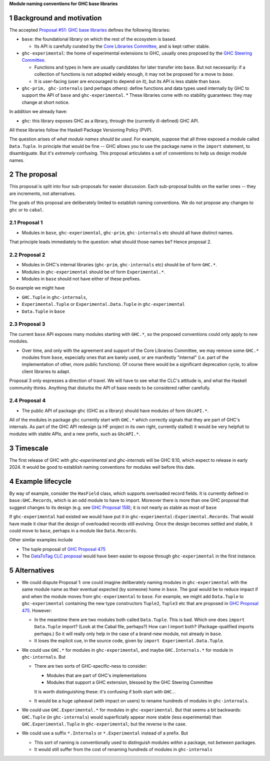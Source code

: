 .. sectnum::

**Module naming conventions for GHC base libraries**

Background and motivation
===========================
The accepted `Proposal #51: GHC base libraries <https://github.com/haskellfoundation/tech-proposals/blob/main/proposals/accepted/051-ghc-base-libraries.rst>`_
defines the following libraries:

* ``base``: the foundational library on which the rest of the ecosystem is based.

  * Its API is carefully curated by the `Core Libraries Committee <https://github.com/haskell/core-libraries-committee>`_, and is kept rather stable.

* ``ghc-experimental``: the home of experimental extensions to GHC, usually ones proposed by the
  `GHC Steering Committee <https://github.com/ghc-proposals/ghc-proposals/>`_.

  * Functions and types in here are usually candidates for later transfer into ``base``.  But not necessarily: if a collection of functions is not adopted widely enough, it may not be proposed for a move to `base`.

  * It is user-facing (user are encouraged to depend on it), but its API is less stable than ``base``.

* ``ghc-prim, ghc-internals`` (and perhaps others): define functions and data types used internally by GHC to support the API of ``base`` and ``ghc-experimental``.
  * These libraries come with no stability guarantees: they may change at short notice.

In addition we already have:

* ``ghc``: this library exposes GHC as a library, through the (currently ill-defined) GHC API.

All these libraries follow the Haskell Package Versioning Policy (PVP).

The question arises of *what module names should be used*. For example, suppose that all three exposed a module called ``Data.Tuple``.  In principle that would be fine -- GHC allows you
to use the package name in the ``import`` statement, to disambiguate.  But it's *extremely* confusing.  This proposal articulates a set of conventions to
help us design module names.

The proposal
============

This proposal is split into four sub-proposals for easier discussion.  Each sub-proposal builds on the
earlier ones -- they are increments, not alternatives.

The goals of this proposal are deliberately limited to establish naming conventions.  We do not propose
any changes to ``ghc`` or to ``cabal``.

Proposal 1
-----------

* Modules in ``base``, ``ghc-experimental``, ``ghc-prim``, ``ghc-internals`` etc should all have distinct names.

That principle leads immediately to the question: what should those names be?  Hence proposal 2.

Proposal 2
-----------

* Modules in GHC's internal libraries (``ghc-prim``, ``ghc-internals`` etc) should be of form ``GHC.*``.
* Modules in ``ghc-experimental`` should be of form ``Experimental.*``.
* Modules in ``base`` should not have either of these prefixes.

So example we might have

* ``GHC.Tuple`` in ``ghc-internals``,
* ``Experimental.Tuple`` or ``Experimental.Data.Tuple`` in ``ghc-experimental``
* ``Data.Tuple`` in ``base``

Proposal 3
-----------

The current ``base`` API exposes many modules starting with ``GHC.*``, so the proposed conventions could only
apply to *new* modules.

* Over time, and only with the agreement and support of the Core Libraries Committee, we may remove some ``GHC.*`` modules
  from ``base``, especially ones that are barely used, or are manifestly "internal" (i.e. part of the implementation
  of other, more public functions).
  Of course there would be a significant deprecation cycle, to allow client libraries to adapt.

Proposal 3 only expresses a direction of travel.  We will have to see what the CLC's attitude is,
and what the Haskell community thinks.  Anything that disturbs the API of base needs to be considered
rather carefully.


Proposal 4
------------

* The public API of package ``ghc`` (GHC as a library) should have modules of form ``GhcAPI.*``.

All of the modules in package ``ghc`` currently start with ``GHC.*`` which correctly signals that they are part of GHC's internals.
As part of the GHC API redesign (a HF project in its own right, currently stalled) it would be very helpfult
to modules with stable APIs, and a new prefix, such as ``GhcAPI.*``.


Timescale
==========
The first release of GHC with `ghc-experimental` and `ghc-internals` will be GHC 9.10, which expect to
release in early 2024.  It would be good to establish naming conventions for modules well before this date.

Example lifecycle
===================

By way of example, consider the ``HasField`` class, which supports overloaded record fields.
It is currently defined in ``base:GHC.Records``, which is an odd module to have to import.
Moreover there is
more than one GHC proposal that suggest changes to its design (e.g. see `GHC Proposal 158 <https://github.com/ghc-proposals/ghc-proposals/blob/master/proposals/0158-record-set-field.rst>`_); it is not nearly as stable as most of ``base``

If ``ghc-experimental`` had existed we would have put it in ``ghc-experimental:Experimental.Records``.
That would have made it clear that the design of overloaded records still evolving.
Once the design becomes settled and stable, it could move to ``base``, perhaps in a module like ``Data.Records``.

Other similar examples include

* The tuple proposal of `GHC Proposal 475 <https://github.com/ghc-proposals/ghc-proposals/blob/master/proposals/0475-tuple-syntax.rst>`_
* The `DataToTag CLC proposal <https://github.com/haskell/core-libraries-committee/issues/104>`_ would have been easier to expose through ``ghc-experimental`` in the first instance.

Alternatives
==============
* We could dispute Proposal 1: one could imagine deliberately naming modules in ``ghc-experimental`` with the
  same module name as their eventual expected (by someone) home in ``base``.  The goal would be to reduce impact if and when
  the module moves from ``ghc-experimental`` to ``base``. For example, we might add ``Data.Tuple`` to ``ghc-experimental`` containing the new type constructors ``Tuple2``, ``Tuple3`` etc that are proposed in `GHC Proposal 475 <https://github.com/ghc-proposals/ghc-proposals/blob/master/proposals/0475-tuple-syntax.rst>`_.   However:

  * In the meantime there are two modules both called ``Data.Tuple``.  This is bad.  Which one does ``import Data.Tuple`` import?  (Look at the Cabal file, perhaps?)  How can I import both?  (Package-qualified imports perhaps.) So it will really only help in the case of a brand-new module, not already in ``base``.
  * It loses the explicit cue, in the source code, given by ``import Experimental.Data.Tuple``.

* We could use ``GHC.*`` for modules in ``ghc-experimental``, and maybe ``GHC.Internals.*`` for module in ``ghc-internals``.  But

  * There are two sorts of GHC-specific-ness to consider:

    * Modules that are part of GHC's implementations
    * Modules that support a GHC extension, blessed by the GHC Steering Committee

    It is worth distinguishing these: it's confusing if both start with ``GHC.``.

  * It would be a huge upheaval (with impact on users) to rename hundreds of modules in ``ghc-internals``.

* We could use ``GHC.Experimental.*`` for modules in ``ghc-experimental``.  But that seems a bit backwards: ``GHC.Tuple`` (in ``ghc-internals``) would superficially appear more stable (less experimental) than ``GHC.Experimental.Tuple`` in ``ghc-experimental``; but the reverse is the case.

* We could use a suffix ``*.Internals`` or ``*.Experimental`` instead of a prefix.  But

  * This sort of naming is conventionally used to distinguish modules *within* a package, not *between* packages.
  * It would still suffer from the cost of renaming hundreds of modules in ``ghc-internals``


